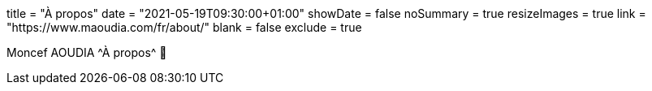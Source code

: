 +++
title = "À propos"
date = "2021-05-19T09:30:00+01:00"
showDate = false
noSummary = true
resizeImages = true
link = "https://www.maoudia.com/fr/about/"
blank = false
exclude = true
+++

:source-highlighter: highlightjs
:icons: font

Moncef AOUDIA ^À propos^ 🔗
